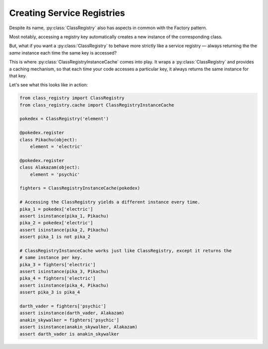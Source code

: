 Creating Service Registries
===========================
Despite its name, :py:class:`ClassRegistry` also has aspects in common with the Factory
pattern.

Most notably, accessing a registry key automatically creates a new instance of the
corresponding class.

But, what if you want a :py:class:`ClassRegistry` to behave more strictly like a service
registry — always returning the the `same` instance each time the same key is accessed?

This is where :py:class:`ClassRegistryInstanceCache` comes into play.  It wraps a
:py:class:`ClassRegistry` and provides a caching mechanism, so that each time your code
accesses a particular key, it always returns the same instance for that key.

Let's see what this looks like in action:

.. code-block:: python

   from class_registry import ClassRegistry
   from class_registry.cache import ClassRegistryInstanceCache

   pokedex = ClassRegistry('element')

   @pokedex.register
   class Pikachu(object):
       element = 'electric'

   @pokedex.register
   class Alakazam(object):
       element = 'psychic'

   fighters = ClassRegistryInstanceCache(pokedex)

   # Accessing the ClassRegistry yields a different instance every time.
   pika_1 = pokedex['electric']
   assert isinstance(pika_1, Pikachu)
   pika_2 = pokedex['electric']
   assert isinstance(pika_2, Pikachu)
   assert pika_1 is not pika_2

   # ClassRegistryInstanceCache works just like ClassRegistry, except it returns the
   # same instance per key.
   pika_3 = fighters['electric']
   assert isinstance(pika_3, Pikachu)
   pika_4 = fighters['electric']
   assert isinstance(pika_4, Pikachu)
   assert pika_3 is pika_4

   darth_vader = fighters['psychic']
   assert isinstance(darth_vader, Alakazam)
   anakin_skywalker = fighters['psychic']
   assert isinstance(anakin_skywalker, Alakazam)
   assert darth_vader is anakin_skywalker
